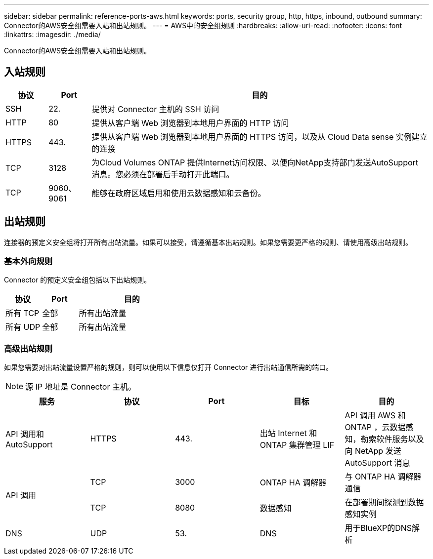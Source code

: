 ---
sidebar: sidebar 
permalink: reference-ports-aws.html 
keywords: ports, security group, http, https, inbound, outbound 
summary: Connector的AWS安全组需要入站和出站规则。 
---
= AWS中的安全组规则
:hardbreaks:
:allow-uri-read: 
:nofooter: 
:icons: font
:linkattrs: 
:imagesdir: ./media/


[role="lead"]
Connector的AWS安全组需要入站和出站规则。



== 入站规则

[cols="10,10,80"]
|===
| 协议 | Port | 目的 


| SSH | 22. | 提供对 Connector 主机的 SSH 访问 


| HTTP | 80 | 提供从客户端 Web 浏览器到本地用户界面的 HTTP 访问 


| HTTPS | 443. | 提供从客户端 Web 浏览器到本地用户界面的 HTTPS 访问，以及从 Cloud Data sense 实例建立的连接 


| TCP | 3128 | 为Cloud Volumes ONTAP 提供Internet访问权限、以便向NetApp支持部门发送AutoSupport 消息。您必须在部署后手动打开此端口。 


| TCP | 9060、9061 | 能够在政府区域启用和使用云数据感知和云备份。 
|===


== 出站规则

连接器的预定义安全组将打开所有出站流量。如果可以接受，请遵循基本出站规则。如果您需要更严格的规则、请使用高级出站规则。



=== 基本外向规则

Connector 的预定义安全组包括以下出站规则。

[cols="20,20,60"]
|===
| 协议 | Port | 目的 


| 所有 TCP | 全部 | 所有出站流量 


| 所有 UDP | 全部 | 所有出站流量 
|===


=== 高级出站规则

如果您需要对出站流量设置严格的规则，则可以使用以下信息仅打开 Connector 进行出站通信所需的端口。


NOTE: 源 IP 地址是 Connector 主机。

[cols="5*"]
|===
| 服务 | 协议 | Port | 目标 | 目的 


| API 调用和 AutoSupport | HTTPS | 443. | 出站 Internet 和 ONTAP 集群管理 LIF | API 调用 AWS 和 ONTAP ，云数据感知，勒索软件服务以及向 NetApp 发送 AutoSupport 消息 


.2+| API 调用 | TCP | 3000 | ONTAP HA 调解器 | 与 ONTAP HA 调解器通信 


| TCP | 8080 | 数据感知 | 在部署期间探测到数据感知实例 


| DNS | UDP | 53. | DNS | 用于BlueXP的DNS解析 
|===